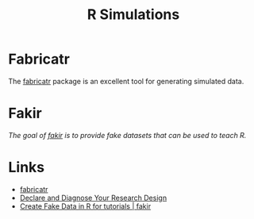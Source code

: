 :PROPERTIES:
:ID:       d281425d-a118-4651-96a6-b85da5424b81
:mtime:    20240204114220 20240116143319
:ctime:    20240116143319
:END:
#+TITLE: R Simulations
#+FILETAGS: :R:simulation:

* Fabricatr

The [[https://declaredesign.org/r/fabricatr/index.html][fabricatr]] package is an excellent tool for generating simulated data.

* Fakir

/The goal of [[https://thinkr-open.github.io/fakir/][fakir]] is to provide fake datasets that can be used to teach R./

* Links

+ [[https://declaredesign.org/r/fabricatr/index.html][fabricatr]]
+ [[https://declaredesign.org/][Declare and Diagnose Your Research Design]]
+ [[https://thinkr-open.github.io/fakir/][Create Fake Data in R for tutorials | fakir]]
